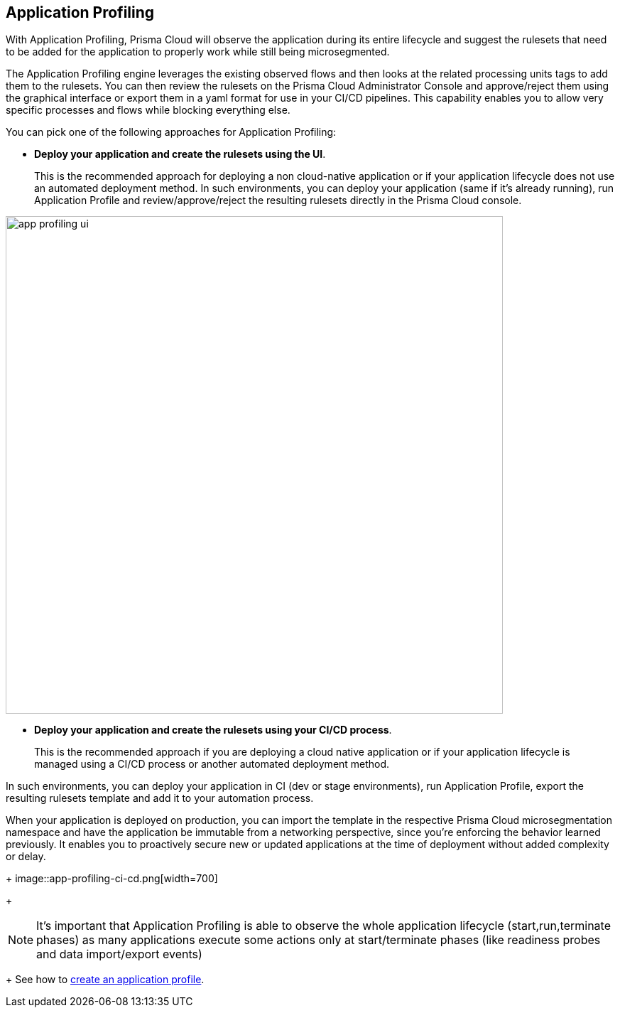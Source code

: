 == Application Profiling

With Application Profiling,  Prisma Cloud will observe the application during its entire lifecycle and suggest the rulesets that need to be added for the application to properly work while still being microsegmented.

The Application Profiling engine leverages the existing observed flows and then looks at the related processing units tags to add them to the rulesets. You can then review the rulesets on the Prisma Cloud Administrator Console and approve/reject them using the graphical interface or export them in a yaml format for use in your  CI/CD pipelines. 
This capability enables you to allow very specific processes and flows while blocking everything else.

You can pick one of the following approaches for Application Profiling:

* *Deploy your application and create the rulesets using the UI*.
+
This is the recommended approach for deploying a non cloud-native application or if your application lifecycle does not use an automated deployment method. 
In such environments, you can deploy your application (same if it's already running),  run Application Profile and review/approve/reject the resulting rulesets directly in the Prisma Cloud console.

image::app-profiling-ui.png[width=700]

* *Deploy your application and create the rulesets using your CI/CD process*.
+
This is the recommended approach if you are deploying a cloud native application or if your application lifecycle is managed using a CI/CD process or another automated deployment method. 

In such environments, you can deploy your application in CI (dev or stage environments),  run Application Profile, export the resulting rulesets template and add it to your automation process.

When your application is deployed on production, you can import the template in the respective Prisma Cloud microsegmentation namespace and have the application be immutable from a networking perspective, since you're  enforcing the behavior learned previously.
It enables you to proactively secure new or updated applications at the time of deployment without added complexity or delay.
+
image::app-profiling-ci-cd.png[width=700]
+
[NOTE]
It's important that Application Profiling is able to observe the whole application lifecycle (start,run,terminate phases) as many applications execute some actions only at start/terminate phases (like readiness probes and data import/export events)
+
See how to xref:../configure/create-application-profile.adoc[create an application profile].